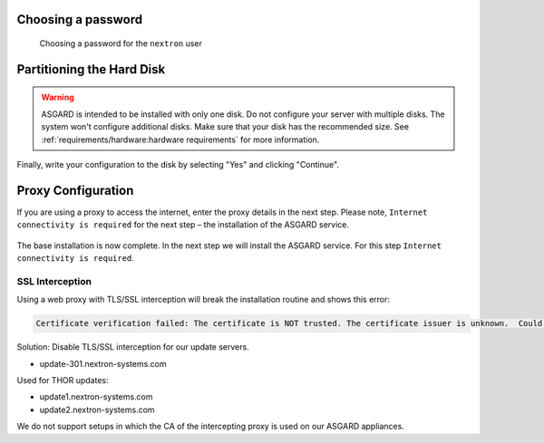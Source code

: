 .. Index:: Other Installer Steps

Choosing a password
-------------------

.. figure:: ../images/setup_password.png
   :alt: Set up users and passwords

   Choosing a password for the ``nextron`` user

Partitioning the Hard Disk
--------------------------

.. warning:: 
   ASGARD is intended to be installed with only one disk.
   Do not configure your server with multiple disks.
   The system won't configure additional disks. Make sure
   that your disk has the recommended size. See
   :ref:`requirements/hardware:hardware requirements`
   for more information.

.. figure:: ../images/setup_disks1.png
   :alt: Partition disks

Finally, write your configuration to the disk by selecting "Yes" and clicking "Continue".

.. figure:: ../images/setup_disks2.png
   :alt: Partition disks

Proxy Configuration
-------------------

If you are using a proxy to access the internet, enter the proxy details in the next step.
Please note, ``Internet connectivity is required`` for the next step – the installation of the ASGARD service. 

.. figure:: ../images/setup_proxy.png
   :alt: Finish the installation

The base installation is now complete. In the next step we will install the ASGARD service.
For this step ``Internet connectivity is required``.

SSL Interception
^^^^^^^^^^^^^^^^

Using a web proxy with TLS/SSL interception will break the installation routine and shows this error:

.. code-block:: none

   Certificate verification failed: The certificate is NOT trusted. The certificate issuer is unknown.  Could not handshake: Error in the certificate verification.

Solution: Disable TLS/SSL interception for our update servers. 

- update-301.nextron-systems.com

Used for THOR updates:

- update1.nextron-systems.com
- update2.nextron-systems.com

We do not support setups in which the CA of the intercepting proxy
is used on our ASGARD appliances. 
